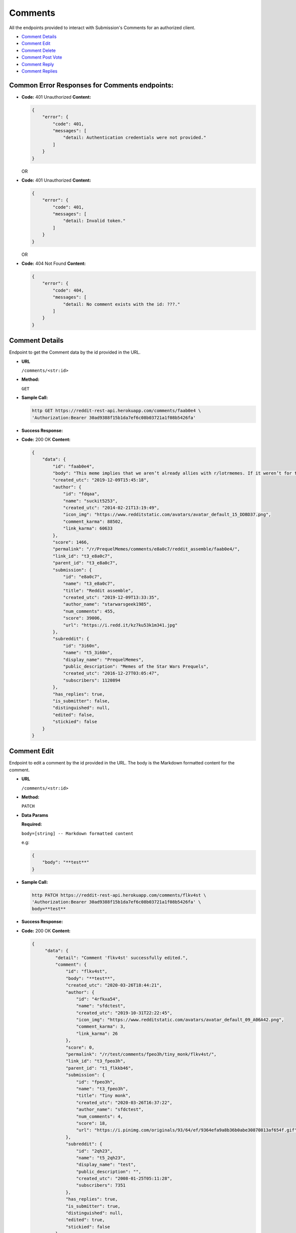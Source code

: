 Comments
========

All the endpoints provided to interact with Submission's Comments for an authorized
client.

-  `Comment Details <#comment-details>`__
-  `Comment Edit <#comment-edit>`__
-  `Comment Delete <#comment-delete>`__
-  `Comment Post Vote <#comment-vote>`__
-  `Comment Reply <#comment-reply>`__
-  `Comment Replies <#comment-replies>`__

Common Error Responses for Comments endpoints:
----------------------------------------------

-  **Code:** 401 Unauthorized **Content:**

   .. code:: json

       {
           "error": {
               "code": 401,
               "messages": [
                   "detail: Authentication credentials were not provided."
               ]
           }
       }

   OR

-  **Code:** 401 Unauthorized **Content:**

   .. code:: json

       {
           "error": {
               "code": 401,
               "messages": [
                   "detail: Invalid token."
               ]
           }
       }

   OR

-  **Code:** 404 Not Found **Content:**

   .. code:: json

       {
           "error": {
               "code": 404,
               "messages": [
                   "detail: No comment exists with the id: ???."
               ]
           }
       }

Comment Details
-------------------

Endpoint to get the Comment data by the id provided in the URL.

-  **URL**

   ``/comments/<str:id>``

-  **Method:**

   ``GET``

-  **Sample Call:**

   .. code:: shell

       http GET https://reddit-rest-api.herokuapp.com/comments/faab0e4 \
       'Authorization:Bearer 30ad9388f15b1da7ef6c08b03721a1f08b5426fa'

-  **Success Response:**

-  **Code:** 200 OK **Content:**

   .. code:: json

       {
           "data": {
               "id": "faab0e4",
               "body": "This meme implies that we aren’t already allies with r/lotrmemes. If it weren’t for them we would’ve lost the great meme wars.",
               "created_utc": "2019-12-09T15:45:18",
               "author": {
                   "id": "fdqaa",
                   "name": "suckit5253",
                   "created_utc": "2014-02-21T13:19:49",
                   "icon_img": "https://www.redditstatic.com/avatars/avatar_default_15_DDBD37.png",
                   "comment_karma": 88502,
                   "link_karma": 60633
               },
               "score": 1466,
               "permalink": "/r/PrequelMemes/comments/e8a0c7/reddit_assemble/faab0e4/",
               "link_id": "t3_e8a0c7",
               "parent_id": "t3_e8a0c7",
               "submission": {
                   "id": "e8a0c7",
                   "name": "t3_e8a0c7",
                   "title": "Reddit assemble",
                   "created_utc": "2019-12-09T13:33:35",
                   "author_name": "starwarsgeek1985",
                   "num_comments": 455,
                   "score": 39006,
                   "url": "https://i.redd.it/kz7ku53k1m341.jpg"
               },
               "subreddit": {
                   "id": "3i60n",
                   "name": "t5_3i60n",
                   "display_name": "PrequelMemes",
                   "public_description": "Memes of the Star Wars Prequels",
                   "created_utc": "2016-12-27T03:05:47",
                   "subscribers": 1120894
               },
               "has_replies": true,
               "is_submitter": false,
               "distinguished": null,
               "edited": false,
               "stickied": false
           }
       }

Comment Edit
-------------------

Endpoint to edit a comment by the id provided in the URL.
The body is the Markdown formatted content for the comment.

-  **URL**

   ``/comments/<str:id>``

-  **Method:**

   ``PATCH``

-  **Data Params**

   **Required:**

   ``body=[string] -- Markdown formatted content``

   e.g:

   .. code:: json

       {
           "body": "**test**"
       }

-  **Sample Call:**

   .. code:: shell

       http PATCH https://reddit-rest-api.herokuapp.com/comments/flkv4st \
       'Authorization:Bearer 30ad9388f15b1da7ef6c08b03721a1f08b5426fa' \
       body=**test**

-  **Success Response:**

-  **Code:** 200 OK **Content:**

   .. code:: json

       {
            "data": {
                "detail": "Comment 'flkv4st' successfully edited.",
                "comment": {
                    "id": "flkv4st",
                    "body": "**test**",
                    "created_utc": "2020-03-26T18:44:21",
                    "author": {
                        "id": "4rfkxa54",
                        "name": "sfdctest",
                        "created_utc": "2019-10-31T22:22:45",
                        "icon_img": "https://www.redditstatic.com/avatars/avatar_default_09_A06A42.png",
                        "comment_karma": 3,
                        "link_karma": 26
                    },
                    "score": 0,
                    "permalink": "/r/test/comments/fpeo3h/tiny_monk/flkv4st/",
                    "link_id": "t3_fpeo3h",
                    "parent_id": "t1_flkkb46",
                    "submission": {
                        "id": "fpeo3h",
                        "name": "t3_fpeo3h",
                        "title": "Tiny monk",
                        "created_utc": "2020-03-26T16:37:22",
                        "author_name": "sfdctest",
                        "num_comments": 4,
                        "score": 18,
                        "url": "https://i.pinimg.com/originals/93/64/ef/9364efa9a8b36b0abe30870813af654f.gif"
                    },
                    "subreddit": {
                        "id": "2qh23",
                        "name": "t5_2qh23",
                        "display_name": "test",
                        "public_description": "",
                        "created_utc": "2008-01-25T05:11:28",
                        "subscribers": 7351
                    },
                    "has_replies": true,
                    "is_submitter": true,
                    "distinguished": null,
                    "edited": true,
                    "stickied": false
                }
            }
        }

Comment Delete
-------------------

Endpoint to delete a comment by the id provided in the URL.

-  **URL**

   ``/comments/<str:id>``

-  **Method:**

   ``DELETE``

-  **Sample Call:**

   .. code:: shell

       http DELETE https://reddit-rest-api.herokuapp.com/comments/fly4ow9 \
       'Authorization:Bearer 30ad9388f15b1da7ef6c08b03721a1f08b5426fa'

-  **Success Response:**

-  **Code:** 200 OK **Content:**

   .. code:: json

       {
            "data": {
                "detail": "Comment 'fly4ow9' successfully deleted."
            }
        }

-  **Error Response:**

-  **Call:**

   .. code:: shell

       http DELETE https://reddit-rest-api.herokuapp.com/comments/flkv4st \
       'Authorization:Bearer 30ad9388f15b1da7ef6c08b03721a1f08b5426fa'

   **Code:** 403 Forbidden **Content:**

   .. code:: json

       {
            "data": {
                "detail": "Cannot delete the comment with id: flkv4st. The authenticated reddit user u/sfdctest needs to be the same as the comment's author u/testuser",
                "comment": null
            }
        }

   **Code:** 404 Not Found **Content:**

   .. code:: json

        {
            "data": {
                "detail": "Cannot delete the comment with id: fly4ow9. The comment was already deleted or there is no way to verify the author at this moment."
            }
        }

Comment Vote
------------

Endpoint to post a vote for a comment by the id provided in the url.
Passing vote\_value = [-1\|0\|1] a downvote, clear\_vote, upvote action
is executed for the submission.

-  **URL**

   ``/comments/<str:id>/vote``

-  **Method:**

   ``POST``

-  **Data Params**

   **Required:**

   ``vote_value=[-1<=int<=1]``

   e.g:

   .. code:: json

       {
           "vote_value": 1
       }

-  **Sample Call:**

   .. code:: shell

       http POST https://reddit-rest-api.herokuapp.com/comments/flkv4st/vote \
       'Authorization:Bearer 30ad9388f15b1da7ef6c08b03721a1f08b5426fa' \
       vote_value=1

-  **Success Response:**

-  **Code:** 200 OK **Content:**

   .. code:: json

       {
            "data": {
                "detail": "Vote action 'Upvote' successful for comment with id: flkv4st.",
                "comment": {
                    "id": "flkv4st",
                    "body": "test2",
                    "created_utc": "2020-03-26T18:44:21",
                    "author_name": "sfdctest",
                    "score": 0,
                    "subreddit_id": "t5_2qh23",
                    "link_id": "t3_fpeo3h",
                    "parent_id": "t1_flkkb46",
                    "has_replies": true
                }
            }
        }

Comment Reply
-------------

Endpoint that allows posting a reply to a comment by the id provided in the URL.
The body is the Markdown formatted content for the comment.

-  **URL**

   ``/comments/<str:id>/reply``

-  **Method:**

   ``POST``

-  **Data Params**

   **Required:**

   ``body=[string] -- Markdown formatted content``

   e.g:

   .. code:: json

       {
           "body": "# test"
       }

-  **Sample Call:**

   .. code:: shell

       http POST https://reddit-rest-api.herokuapp.com/comments/flkv4st/reply \
       'Authorization:Bearer 30ad9388f15b1da7ef6c08b03721a1f08b5426fa' \
       body=# test

-  **Success Response:**

-  **Code:** 200 OK **Content:**

   .. code:: json

       {
            "data": {
                "detail": "New reply posted by u/sfdctest with id 'fm37apt' to comment with id: flkv4st",
                "comment": {
                    "id": "fm37apt",
                    "body": "# test",
                    "created_utc": "2020-04-01T04:19:17",
                    "author": {
                        "id": "4rfkxa54",
                        "name": "sfdctest",
                        "created_utc": "2019-10-31T22:22:45",
                        "icon_img": "https://www.redditstatic.com/avatars/avatar_default_09_A06A42.png",
                        "comment_karma": 3,
                        "link_karma": 26
                    },
                    "score": 1,
                    "permalink": "/r/test/comments/fpeo3h/tiny_monk/fm37apt/",
                    "link_id": "t3_fpeo3h",
                    "parent_id": "t1_flkv4st",
                    "submission": {
                        "id": "fpeo3h",
                        "name": "t3_fpeo3h",
                        "title": "Tiny monk",
                        "created_utc": "2020-03-26T16:37:22",
                        "author_name": "sfdctest",
                        "num_comments": 5,
                        "score": 18,
                        "url": "https://i.pinimg.com/originals/93/64/ef/9364efa9a8b36b0abe30870813af654f.gif"
                    },
                    "subreddit": {
                        "id": "2qh23",
                        "name": "t5_2qh23",
                        "display_name": "test",
                        "public_description": "",
                        "created_utc": "2008-01-25T05:11:28",
                        "subscribers": 7351
                    },
                    "has_replies": false,
                    "is_submitter": true,
                    "distinguished": null,
                    "edited": false,
                    "stickied": false
                }
            }
        }


Comment Replies
---------------

Endpoint to get a Comment's replies. It returns a max of 20 replies per
request. Uses offset to get the rest in different requests. The flat
parameter is used to retrieve replies with lower level than top level.
The order of the list with flat=True is [Reply\_Level1, Reply\_Level2,
..., Reply\_LevelN]

-  **URL**

   ``/comments/<str:id>/replies``

-  **Method:**

   ``GET``

-  **URL Params**

   **Optional:**

   ``limit=[0<int<21] (default=10)`` ``offset=[0<=int] (default=0)``
   ``flat=[True|False] (default=False)``

-  **Sample Call:**

   .. code:: shell

       http GET https://reddit-rest-api.herokuapp.com/comments/faab0e4/replies?limit=2&flat=True \
       'Authorization:Bearer 30ad9388f15b1da7ef6c08b03721a1f08b5426fa'

-  **Success Response:**

-  **Code:** 200 OK **Content:**

   .. code:: json

       {
           "data": {
               "replies": [
                   {
                       "id": "faadzi5",
                       "body": "*flashbacks to Meme War II*\n\nWhat a glorious and bloody battle that was, brother.",
                       "created_utc": "2019-12-09T16:05:39",
                       "author_name": "normiesreeeeeeee",
                       "score": 671,
                       "subreddit_id": "t5_3i60n",
                       "link_id": "t3_e8a0c7",
                       "parent_id": "t1_faab0e4",
                       "has_replies": true
                   },
                   {
                       "id": "faaxjgn",
                       "body": "This is a repost that first came up during the whole “r/prequelmemes is dying” thing earlier this year that ended up pushing the sub over a million subscribers. r/lotrmemes was a big reason for the jump in subscribers",
                       "created_utc": "2019-12-09T18:08:23",
                       "author_name": "landoofficial",
                       "score": 43,
                       "subreddit_id": "t5_3i60n",
                       "link_id": "t3_e8a0c7",
                       "parent_id": "t1_faab0e4",
                       "has_replies": true
                   }
               ],
               "limit_request": 2,
               "offset": 0,
               "flat": "True"
           }
       }
